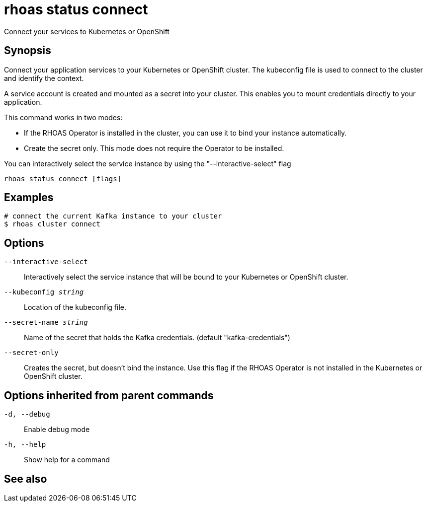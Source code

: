 = rhoas status connect

[role="_abstract"]
ifdef::env-github,env-browser[:relfilesuffix: .adoc]

Connect your services to Kubernetes or OpenShift

[discrete]
== Synopsis

Connect your application services to your Kubernetes or OpenShift cluster.
The kubeconfig file is used to connect to the cluster and identify the context.

A service account is created and mounted as a secret into your cluster.
This enables you to mount credentials directly to your application.

This command works in two modes:

  * If the RHOAS Operator is installed in the cluster, you can use it to bind your instance automatically.

  * Create the secret only. This mode does not require the Operator to be installed.

You can interactively select the service instance by using the "--interactive-select" flag


....
rhoas status connect [flags]
....

[discrete]
== Examples

....
# connect the current Kafka instance to your cluster
$ rhoas cluster connect

....

[discrete]
== Options

`--interactive-select`::
Interactively select the service instance that will be bound to your Kubernetes or OpenShift cluster.
`--kubeconfig _string_`::
Location of the kubeconfig file.
`--secret-name _string_`::
Name of the secret that holds the Kafka credentials. (default "kafka-credentials")
`--secret-only`::
Creates the secret, but doesn't bind the instance. Use this flag if the RHOAS Operator is not installed in the Kubernetes or OpenShift cluster.

[discrete]
== Options inherited from parent commands

`-d, --debug`::
Enable debug mode
`-h, --help`::
Show help for a command

[discrete]
== See also
